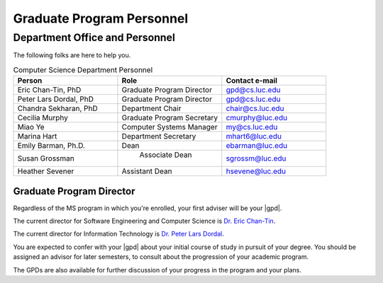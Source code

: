 Graduate Program Personnel
###########################

*******************************
Department Office and Personnel
*******************************

The following folks are here to help you.

.. csv-table:: Computer Science Department Personnel
    :header: "Person", "Role", "Contact e-mail"
    :widths: 15, 15, 15

    "Eric Chan-Tin, PhD", "Graduate Program Director", "gpd@cs.luc.edu"
    "Peter Lars Dordal, PhD", "Graduate Program Director", "gpd@cs.luc.edu"
    "Chandra Sekharan, PhD", "Department Chair", "chair@cs.luc.edu"
    "Cecilia Murphy", "Graduate Program Secretary", "cmurphy@luc.edu"
    "Miao Ye", "Computer Systems Manager", "my@cs.luc.edu"
    "Marina Hart", "Department Secretary", "mhart6@luc.edu"
    "Emily Barman, Ph.D.", "Dean", "ebarman@luc.edu"
    "Susan Grossman", " Associate Dean", "sgrossm@luc.edu"
    "Heather Sevener", "Assistant Dean", "hsevene@luc.edu"

Graduate Program Director
=========================

Regardless of the MS program in which you're enrolled, your first adviser will be your |gpd|.

The current director for Software Engineering and Computer Science is `Dr. Eric Chan-Tin <https://chantin.cs.luc.edu/~chantin/>`_.

The current director for Information Technology is `Dr. Peter Lars Dordal <https://pld.cs.luc.edu/>`_.

You are expected to confer with your |gpd| about your initial course of study in pursuit of your degree. You should be assigned an advisor for later semesters, to consult about the progression of your academic program.

The GPDs are also available for further discussion of your progress in the program and your plans.

